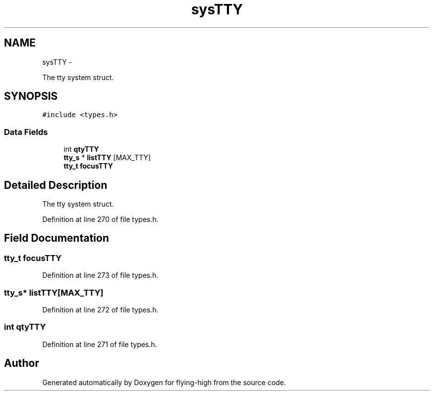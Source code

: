 .TH "sysTTY" 3 "18 May 2010" "Version 1.0" "flying-high" \" -*- nroff -*-
.ad l
.nh
.SH NAME
sysTTY \- 
.PP
The tty system struct.  

.SH SYNOPSIS
.br
.PP
.PP
\fC#include <types.h>\fP
.SS "Data Fields"

.in +1c
.ti -1c
.RI "int \fBqtyTTY\fP"
.br
.ti -1c
.RI "\fBtty_s\fP * \fBlistTTY\fP [MAX_TTY]"
.br
.ti -1c
.RI "\fBtty_t\fP \fBfocusTTY\fP"
.br
.in -1c
.SH "Detailed Description"
.PP 
The tty system struct. 
.PP
Definition at line 270 of file types.h.
.SH "Field Documentation"
.PP 
.SS "\fBtty_t\fP \fBfocusTTY\fP"
.PP
Definition at line 273 of file types.h.
.SS "\fBtty_s\fP* \fBlistTTY\fP[MAX_TTY]"
.PP
Definition at line 272 of file types.h.
.SS "int \fBqtyTTY\fP"
.PP
Definition at line 271 of file types.h.

.SH "Author"
.PP 
Generated automatically by Doxygen for flying-high from the source code.
